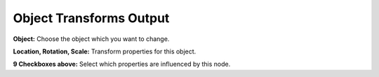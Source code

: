 Object Transforms Output
========================

 .. image:: object_transforms_output_node.png

**Object:** Choose the object which you want to change.

**Location, Rotation, Scale:** Transform properties for this object.

**9 Checkboxes above:** Select which properties are influenced by this node.
